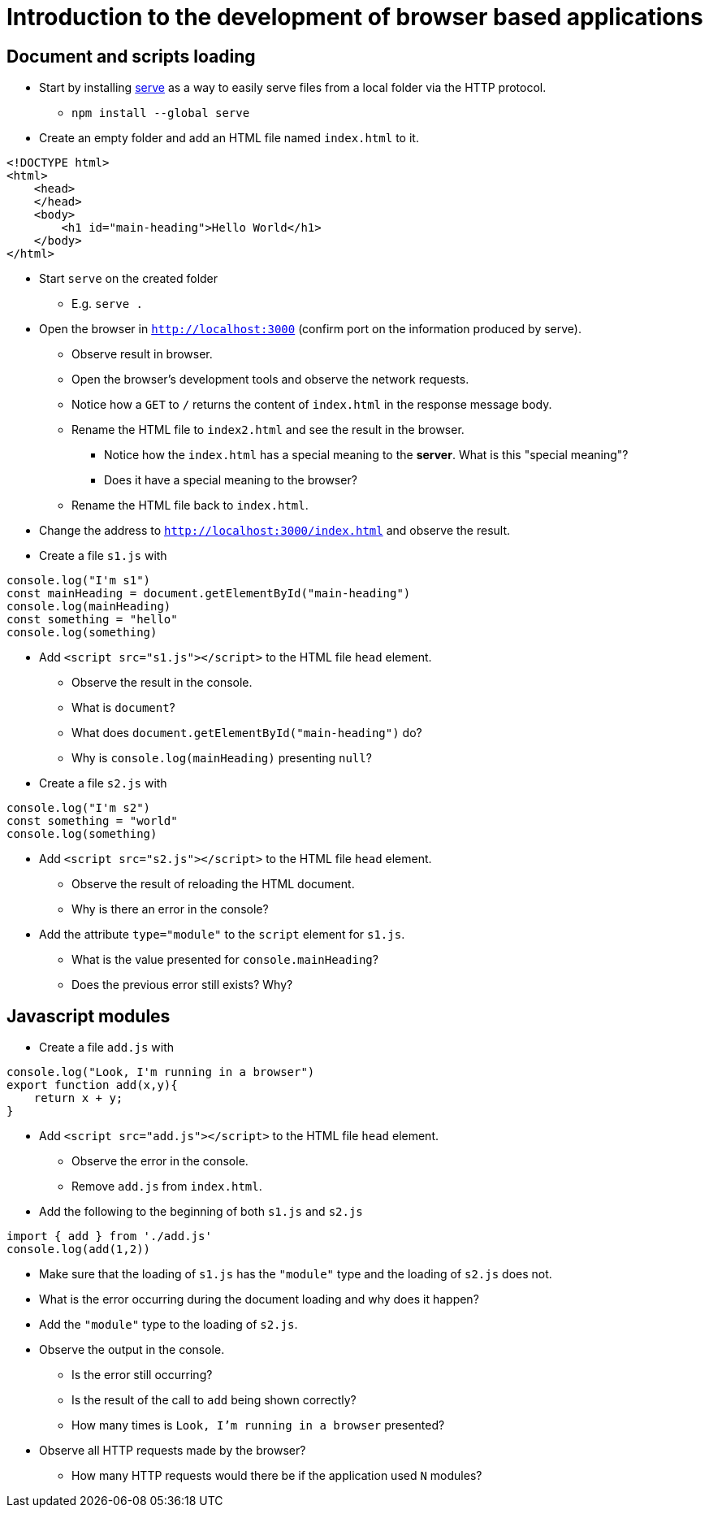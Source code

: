 = Introduction to the development of browser based applications

== Document and scripts loading

* Start by installing link:https://www.npmjs.com/package/serve[serve] as a way to easily serve files from a local folder via the HTTP protocol.
** `npm install --global serve`
* Create an empty folder and add an HTML file named `index.html` to it.
----
<!DOCTYPE html>
<html>
    <head>
    </head>
    <body>
        <h1 id="main-heading">Hello World</h1>
    </body>
</html>
----

* Start `serve` on the created folder
** E.g. `serve .`

* Open the browser in `http://localhost:3000` (confirm port on the information produced by serve).
** Observe result in browser.
** Open the browser's development tools and observe the network requests.
** Notice how a `GET` to `/` returns the content of `index.html` in the response message body.
** Rename the HTML file to `index2.html` and see the result in the browser.
*** Notice how the `index.html` has a special meaning to the *server*. What is this "special meaning"?
*** Does it have a special meaning to the browser?
** Rename the HTML file back to `index.html`.
* Change the address to `http://localhost:3000/index.html` and observe the result.
* Create a file `s1.js` with
----
console.log("I'm s1")
const mainHeading = document.getElementById("main-heading")
console.log(mainHeading)
const something = "hello"
console.log(something)
----
* Add `<script src="s1.js"></script>` to the HTML file `head` element.
** Observe the result in the console.
** What is `document`?
** What does `document.getElementById("main-heading")` do?
** Why is `console.log(mainHeading)` presenting  `null`?
* Create a file `s2.js` with
----
console.log("I'm s2")
const something = "world"
console.log(something)
----
* Add `<script src="s2.js"></script>` to the HTML file `head` element.
** Observe the result of reloading the HTML document.
** Why is there an error in the console?
* Add the attribute `type="module"` to the `script` element for `s1.js`.
** What is the value presented for `console.mainHeading`?
** Does the previous error still exists? Why?

== Javascript modules

* Create a file `add.js` with
----
console.log("Look, I'm running in a browser")
export function add(x,y){
    return x + y;
}
----
* Add `<script src="add.js"></script>` to the HTML file `head` element.
** Observe the error in the console.
** Remove `add.js` from `index.html`.

* Add the following to the beginning of both `s1.js` and `s2.js`
----
import { add } from './add.js'
console.log(add(1,2))
----
** Make sure that the loading of `s1.js` has the `"module"` type and the loading of `s2.js` does not.
** What is the error occurring during the document loading and why does it happen?
** Add the `"module"` type to the loading of `s2.js`.
** Observe the output in the console.
*** Is the error still occurring?
*** Is the result of the call to `add` being shown correctly?
*** How many times is `Look, I'm running in a browser` presented?
** Observe all HTTP requests made by the browser?
*** How many HTTP requests would there be if the application used `N` modules?
